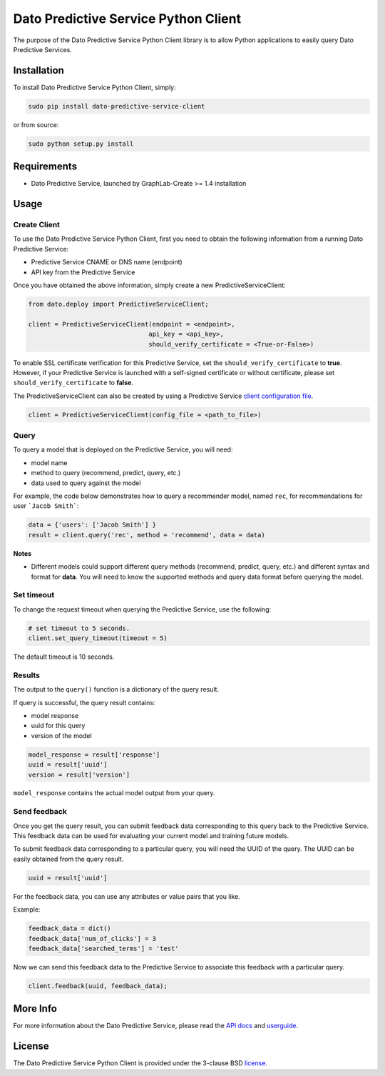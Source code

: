 Dato Predictive Service Python Client
=====================================

The purpose of the Dato Predictive Service Python Client library is to allow
Python applications to easily query Dato Predictive Services.

Installation
------------

To install Dato Predictive Service Python Client, simply:

.. code-block:: bash

    sudo pip install dato-predictive-service-client

or from source:

.. code-block:: bash

    sudo python setup.py install

Requirements
------------

- Dato Predictive Service, launched by GraphLab-Create >= 1.4 installation

Usage
-----

Create Client
^^^^^^^^^^^^^

To use the Dato Predictive Service Python Client, first you need to obtain the
following information from a running Dato Predictive Service:

- Predictive Service CNAME or DNS name (endpoint)
- API key from the Predictive Service

Once you have obtained the above information, simply create a new PredictiveServiceClient:

.. code-block:: python
    
    from dato.deploy import PredictiveServiceClient;

    client = PredictiveServiceClient(endpoint = <endpoint>,
                                    api_key = <api_key>,
                                    should_verify_certificate = <True-or-False>)

To enable SSL certificate verification for this Predictive Service, 
set the ``should_verify_certificate`` to **true**. However, if your Predictive Service
is launched with a self-signed certificate or without certificate, please 
set ``should_verify_certificate`` to **false**.

The PredictiveServiceClient can also be created by using a Predictive Service `client configuration file`_.

.. code-block:: python

    client = PredictiveServiceClient(config_file = <path_to_file>)

Query
^^^^^

To query a model that is deployed on the Predictive Service, you will need:

- model name
- method to query (recommend, predict, query, etc.)
- data used to query against the model

For example, the code below demonstrates how to query a recommender model, named
``rec``, for recommendations for user ```Jacob Smith```:

.. code:: python

    data = {'users': ['Jacob Smith'] }
    result = client.query('rec', method = 'recommend', data = data)

**Notes**

- Different models could support different query methods (recommend, predict, query, etc.)
  and different syntax and format for **data**. You will need to know the
  supported methods and query data format before querying the model.

Set timeout
^^^^^^^^^^^

To change the request timeout when querying the Predictive Service, use the following:

.. code:: python

    # set timeout to 5 seconds.
    client.set_query_timeout(timeout = 5)

The default timeout is 10 seconds.

Results
^^^^^^^

The output to the ``query()`` function is a dictionary of the query result.

If query is successful, the query result contains:

- model response
- uuid for this query
- version of the model

.. code:: python

    model_response = result['response']
    uuid = result['uuid']
    version = result['version']

``model_response`` contains the actual model output from your query.

Send feedback
^^^^^^^^^^^^^

Once you get the query result, you can submit feedback data corresponding to this query
back to the Predictive Service. This feedback data can be used for evaluating your
current model and training future models.

To submit feedback data corresponding to a particular query, you will need the UUID
of the query. The UUID can be easily obtained from the query result.

.. code:: python

    uuid = result['uuid']

For the feedback data, you can use any attributes or value pairs that you like.

Example: 

.. code:: python

    feedback_data = dict()
    feedback_data['num_of_clicks'] = 3
    feedback_data['searched_terms'] = 'test'

Now we can send this feedback data to the Predictive
Service to associate this feedback with a particular query.

.. code:: python

    client.feedback(uuid, feedback_data);

More Info
---------

For more information about the Dato Predictive Service, please read
the `API docs`_ and `userguide`_.

License
-------

The Dato Predictive Service Python Client is provided under the 3-clause BSD `license`_.


.. _client configuration file: https://dato.com/products/create/docs/generated/graphlab.deploy.PredictiveService.save_client_config.html
.. _API docs: https://dato.com/products/create/docs/generated/graphlab.deploy.PredictiveService.html 
.. _userguide: https://dato.com/learn/userguide/deployment/pred-getting-started.html
.. _license: https://github.com/dato-code/Dato-Predictive-Service-Client-Python/raw/master/LICENSE 
